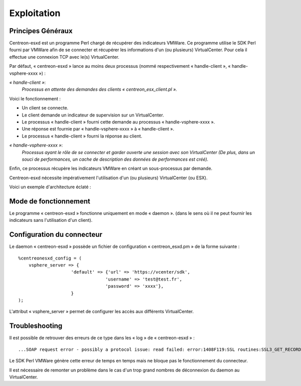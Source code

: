 ============
Exploitation
============

Principes Généraux
------------------

Centreon-esxd est un programme Perl chargé de récupérer des indicateurs VMWare. Ce programme utilise le SDK Perl fourni par VMWare afin de se connecter et récupérer les informations d'un (ou plusieurs) VirtualCenter. Pour cela il effectue une connexion TCP avec le(s) VirtualCenter.

Par défaut, « centreon-esxd » lance au moins deux processus (nommé respectivement « handle-client », « handle-vsphere-xxxx ») :

*« handle-client »*:
  *Processus en attente des demandes des clients « centreon_esx_client.pl ».*

Voici le fonctionnement :

- Un client se connecte.
- Le client demande un indicateur de supervision sur un VirtualCenter.
- Le processus « handle-client » fourni cette demande au processus « handle-vsphere-xxxx ».
- Une réponse est fournie par « handle-vsphere-xxxx » à « handle-client ».
- Le processus « handle-client » fourni la réponse au client.

*« handle-vsphere-xxxx »*:
  *Processus ayant le rôle de se connecter et garder ouverte une session avec son VirtualCenter (De plus, dans un souci de performances, un cache de description des données de performances est créé).* 

Enfin, ce processus récupère les indicateurs VMWare en créant un sous-processus par demande.

Centreon-esxd nécessite impérativement l'utilisation d'un (ou plusieurs) VirtualCenter (ou ESX).

Voici un exemple d'architecture éclaté :

.. image:: ../images/archi.png

Mode de fonctionnement
----------------------

Le programme « centreon-esxd » fonctionne uniquement en mode « daemon ». (dans le sens où il ne peut fournir les indicateurs sans l'utilisation d'un client).

Configuration du connecteur
---------------------------

Le daemon « centreon-esxd » possède un fichier de configuration « centreon_esxd.pm » de la forme suivante ::
 
    %centreonesxd_config = (
        vsphere_server => {
                        'default' => {'url' => 'https://vcenter/sdk',
                                     'username' => 'test@test.fr',
                                     'password' => 'xxxx'},
                        }
    );

L'attribut « vsphere_server » permet de configurer les accès aux différents VirtualCenter.

Troubleshooting
---------------

Il est possible de retrouver des erreurs de ce type dans les « log » de « centreon-esxd » ::

    ...SOAP request error - possibly a protocol issue: read failed: error:1408F119:SSL routines:SSL3_GET_RECORD:decryption failed or bad record mac...

Le SDK Perl VMWare génère cette erreur de temps en temps mais ne bloque pas le fonctionnement du connecteur.

Il est nécessaire de remonter un problème dans le cas d'un trop grand nombres de déconnexion du daemon au VirtualCenter.




